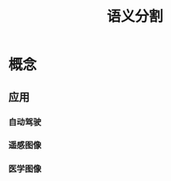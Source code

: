 :PROPERTIES:
:ID:       855eaa0e-5665-4d27-9ff7-0f86b8497c60
:END:
#+title: 语义分割
#+LAST_MODIFIED: 2025-03-06 20:48:18

* 概念
** 应用
*** 自动驾驶
*** 遥感图像
*** 医学图像
